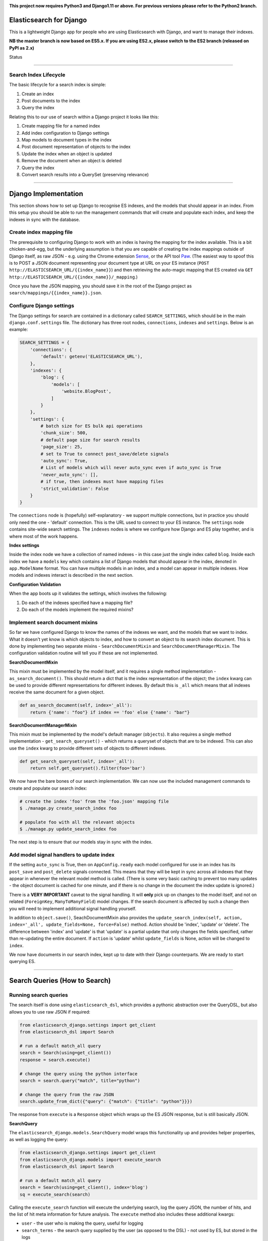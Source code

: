 .. image:: https://travis-ci.org/yunojuno/elasticsearch-django.svg?branch=master
    :target: https://travis-ci.org/yunojuno/elasticsearch-django

.. image:: https://badge.fury.io/py/elasticsearch_django.svg
    :target: https://badge.fury.io/py/elasticsearch_django

**This project now requires Python3 and Django1.11 or above. For previous versions please refer to the Python2 branch.**

Elasticsearch for Django
========================

This is a lightweight Django app for people who are using Elasticsearch with Django, and want to manage their indexes.

**NB the master branch is now based on ES5.x. If you are using ES2.x, please switch to the ES2 branch (released on PyPI as 2.x)**

Status

----

Search Index Lifecycle
----------------------

The basic lifecycle for a search index is simple:

1. Create an index
2. Post documents to the index
3. Query the index

Relating this to our use of search within a Django project it looks like this:

1. Create mapping file for a named index
2. Add index configuration to Django settings
3. Map models to document types in the index
4. Post document representation of objects to the index
5. Update the index when an object is updated
6. Remove the document when an object is deleted
7. Query the index
8. Convert search results into a QuerySet (preserving relevance)

----

Django Implementation
=====================

This section shows how to set up Django to recognise ES indexes, and the models that should appear in an index. From this setup you should be able to run the management commands that will create and populate each index, and keep the indexes in sync with the database.

Create index mapping file
-------------------------

The prerequisite to configuring Django to work with an index is having the mapping for the index available. This is a bit chicken-and-egg, but the underlying assumption is that you are capable of creating the index mappings outside of Django itself, as raw JSON - e.g. using the Chrome extension `Sense <https://chrome.google.com/webstore/detail/sense-beta/lhjgkmllcaadmopgmanpapmpjgmfcfig?hl=en>`_, or the API tool `Paw <https://paw.cloud/>`_.
(The easiest way to spoof this is to POST a JSON document representing your document type at URL on your ES instance (``POST http://ELASTICSEARCH_URL/{{index_name}}``) and then retrieving the auto-magic mapping that ES created via ``GET http://ELASTICSEARCH_URL/{{index_name}}/_mapping``.)

Once you have the JSON mapping, you should save it in the root of the Django project as ``search/mappings/{{index_name}}.json``.

Configure Django settings
-------------------------

The Django settings for search are contained in a dictionary called ``SEARCH_SETTINGS``, which should be in the main ``django.conf.settings`` file. The dictionary has three root nodes, ``connections``, ``indexes`` and ``settings``. Below is an example:

.. code:: python

    SEARCH_SETTINGS = {
        'connections': {
            'default': getenv('ELASTICSEARCH_URL'),
        },
        'indexes': {
            'blog': {
                'models': [
                    'website.BlogPost',
                ]
            }
        },
        'settings': {
            # batch size for ES bulk api operations
            'chunk_size': 500,
            # default page size for search results
            'page_size': 25,
            # set to True to connect post_save/delete signals
            'auto_sync': True,
            # List of models which will never auto_sync even if auto_sync is True
            'never_auto_sync': [],
            # if true, then indexes must have mapping files
            'strict_validation': False
        }
    }

The ``connections`` node is (hopefully) self-explanatory - we support multiple connections, but in practice you should only need the one - 'default' connection. This is the URL used to connect to your ES instance. The ``settings`` node contains site-wide search settings. The ``indexes`` nodes is where we configure how Django and ES play together, and is where most of the work happens.

**Index settings**

Inside the index node we have a collection of named indexes - in this case just the single index called ``blog``. Inside each index we have a ``models`` key which contains a list of Django models that should appear in the index, denoted in ``app.ModelName`` format. You can have multiple models in an index, and a model can appear in multiple indexes. How models and indexes interact is described in the next section.

**Configuration Validation**

When the app boots up it validates the settings, which involves the following:

1. Do each of the indexes specified have a mapping file?
2. Do each of the models implement the required mixins?

Implement search document mixins
--------------------------------

So far we have configured Django to know the names of the indexes we want, and the models that we want to index. What it doesn't yet know is which objects to index, and how to convert an object to its search index document. This is done by implementing two separate mixins - ``SearchDocumentMixin`` and ``SearchDocumentManagerMixin``. The configuration validation routine will tell you if these are not implemented.

**SearchDocumentMixin**

This mixin must be implemented by the model itself, and it requires a single method implementation - ``as_search_document()``. This should return a dict that is the index representation of the object; the ``index`` kwarg can be used to provide different representations for different indexes. By default this is ``_all`` which means that all indexes receive the same document for a given object.

.. code:: python

    def as_search_document(self, index='_all'):
        return {'name': "foo"} if index == 'foo' else {'name': "bar"}

**SearchDocumentManagerMixin**

This mixin must be implemented by the model's default manager (``objects``). It also requires a single method implementation - ``get_search_queryset()`` - which returns a queryset of objects that are to be indexed. This can also use the ``index`` kwarg to provide different sets of objects to different indexes.

.. code:: python

    def get_search_queryset(self, index='_all'):
        return self.get_queryset().filter(foo='bar')

We now have the bare bones of our search implementation. We can now use the included management commands to create and populate our search index:

.. code:: bash

    # create the index 'foo' from the 'foo.json' mapping file
    $ ./manage.py create_search_index foo

    # populate foo with all the relevant objects
    $ ./manage.py update_search_index foo

The next step is to ensure that our models stay in sync with the index.

Add model signal handlers to update index
-----------------------------------------

If the setting ``auto_sync`` is True, then on ``AppConfig.ready`` each model configured for use in an index has its ``post_save`` and ``post_delete`` signals connected. This means that they will be kept in sync across all indexes that they appear in whenever the relevant model method is called. (There is some very basic caching to prevent too many updates - the object document is cached for one minute, and if there is no change in the document the index update is ignored.)

There is a **VERY IMPORTANT** caveat to the signal handling. It will **only** pick up on changes to the model itself, and not on related (``ForeignKey``, ``ManyToManyField``) model changes. If the search document is affected by such a change then you will need to implement additional signal handling yourself.

In addition to ``object.save()``, SeachDocumentMixin also provides the ``update_search_index(self, action, index='_all', update_fields=None, force=False)`` method. Action should be 'index', 'update' or 'delete'. The difference between 'index' and 'update' is that 'update' is a partial update that only changes the fields specified, rather than re-updating the entire document. If ``action`` is 'update' whilst ``update_fields`` is None, action will be changed to ``index``. 

We now have documents in our search index, kept up to date with their Django counterparts. We are ready to start querying ES.

----

Search Queries (How to Search)
==============================

Running search queries
----------------------

The search itself is done using ``elasticsearch_dsl``, which provides a pythonic abstraction over the QueryDSL, but also allows you to use raw JSON if required:

.. code:: python

    from elasticsearch_django.settings import get_client
    from elasticsearch_dsl import Search

    # run a default match_all query
    search = Search(using=get_client())
    response = search.execute()

    # change the query using the python interface
    search = search.query("match", title="python")

    # change the query from the raw JSON
    search.update_from_dict({"query": {"match": {"title": "python"}}})

The response from ``execute`` is a ``Response`` object which wraps up the ES JSON response, but is still basically JSON.

**SearchQuery**

The ``elasticsearch_django.models.SearchQuery`` model wraps this functionality up and provides helper properties, as well as logging the query:

.. code:: python

    from elasticsearch_django.settings import get_client
    from elasticsearch_django.models import execute_search
    from elasticsearch_dsl import Search

    # run a default match_all query
    search = Search(using=get_client(), index='blog')
    sq = execute_search(search)

Calling the ``execute_search`` function will execute the underlying search, log the query JSON, the number of hits, and the list of hit meta information for future analysis. The ``execute`` method also includes these additional kwargs:

* ``user`` - the user who is making the query, useful for logging
* ``search_terms`` - the search query supplied by the user (as opposed to the DSL) - not used by ES, but stored in the logs
* ``reference`` - a free text reference field - used for grouping searches together - could be session id.
* ``save`` - by default the SearchQuery created will be saved, but passing in False will prevent this.

In conclusion - running a search against an index means getting to grips with the ``elasticsearch_dsl`` library, and when playing with search in the shell there is no need to use anything else. However, in production, searches should always be executed using the ``SearchQuery.execute`` method.

Converting search hits into Django objects
------------------------------------------

Running a search against an index will return a page of results, each containing the ``_source`` attribute which is the search document itself (as created by the ``SearchDocumentMixin.as_search_document`` method), together with meta info about the result - most significantly the relevance **score**, which is the magic value used for ranking (ordering) results. However, the search document probably doesn't contain all the of the information that you need to display the result, so what you really need is a standard Django QuerySet, containing the objects in the search results, but maintaining the order. This means injecting the ES score into the queryset, and then using it for ordering. There is a method on the ``SearchDocumentManagerMixin`` called ``from_search_query`` which will do this for you. It uses raw SQL to add the score as an annotation to each object in the queryset. (It also adds the 'rank' - so that even if the score is identical for all hits, the ordering is preserved.)

.. code:: python

    from models import BlogPost

    # run a default match_all query
    search = Search(using=get_client(), index='blog')
    sq = execute_search(search)
    for obj in BlogPost.objects.from_search_query(sq):
        print obj.search_score, obj.search_rank

